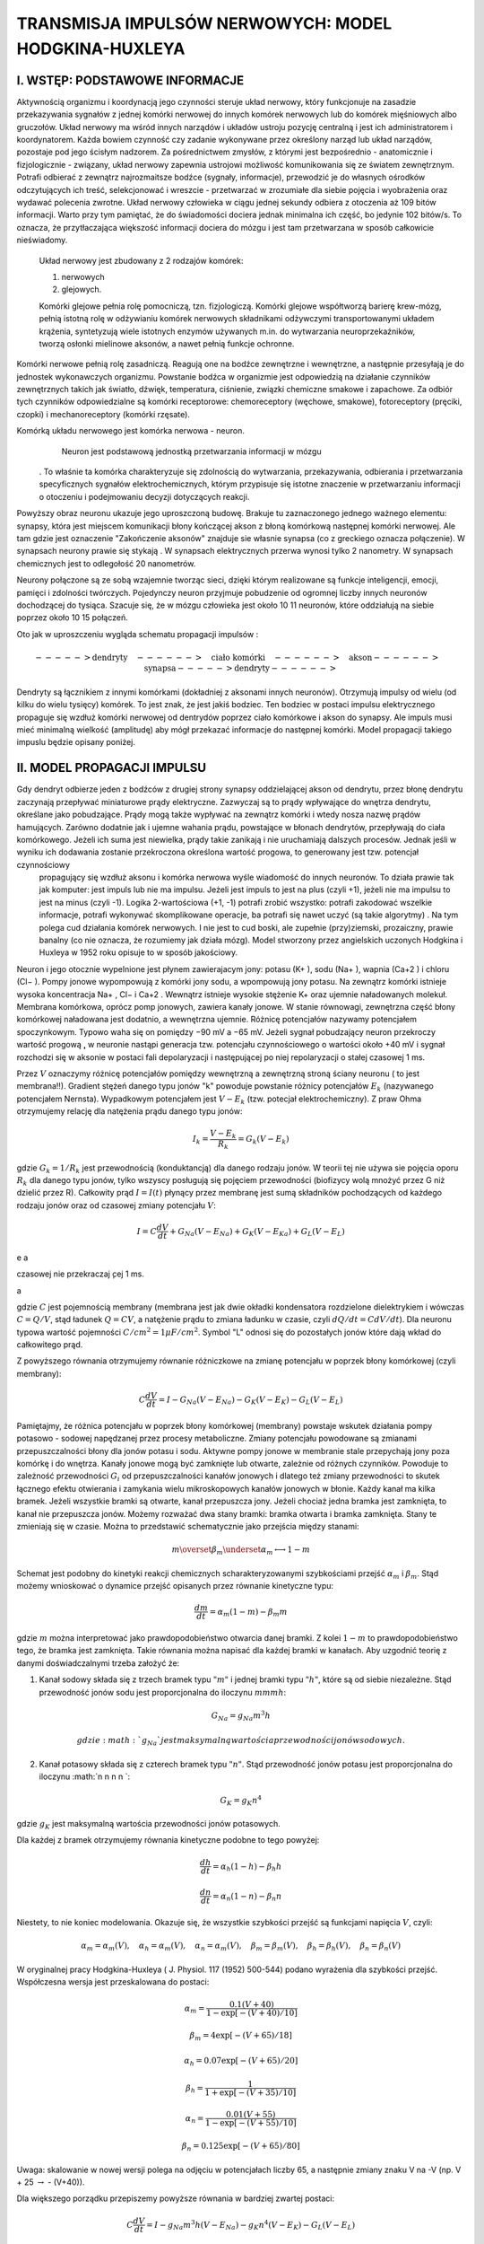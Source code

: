 .. -*- coding: utf-8 -*-


TRANSMISJA IMPULSÓW NERWOWYCH: MODEL HODGKINA\-HUXLEYA
======================================================




**I. WSTĘP: PODSTAWOWE INFORMACJE**
-----------------------------------

Aktywnością organizmu i koordynacją jego czynności  steruje układ nerwowy, który funkcjonuje na zasadzie przekazywania sygnałów z jednej komórki nerwowej do innych komórek nerwowych  lub do komórek mięśniowych albo  gruczołów.   Układ nerwowy ma wśród innych narządów i układów ustroju pozycję centralną i jest ich administratorem i koordynatorem. Każda bowiem czynność czy zadanie wykonywane przez określony narząd lub układ narządów, pozostaje pod jego ścisłym nadzorem. Za pośrednictwem zmysłów, z którymi jest bezpośrednio \- anatomicznie i fizjologicznie \- związany, układ nerwowy zapewnia ustrojowi możliwość komunikowania się ze światem zewnętrznym. Potrafi odbierać z zewnątrz najrozmaitsze bodźce (sygnały, informacje), przewodzić je do własnych ośrodków odczytujących ich treść, selekcjonować i wreszcie \- przetwarzać w zrozumiałe dla siebie pojęcia i wyobrażenia oraz wydawać polecenia zwrotne. Układ nerwowy człowieka w ciągu jednej sekundy odbiera z otoczenia aż 109 bitów informacji. Warto przy tym pamiętać, że do świadomości dociera jednak minimalna ich część, bo jedynie 102 bitów/s. To oznacza, że przytłaczająca większość informacji dociera do mózgu i jest tam przetwarzana w sposób całkowicie nieświadomy.  
 
 Układ nerwowy jest  zbudowany z 2 rodzajów komórek:  
 
 1. nerwowych 
 2. glejowych.  
 
 Komórki glejowe pełnia rolę pomocniczą, tzn. fizjologiczą. Komórki glejowe współtworzą barierę krew\-mózg, pełnią istotną rolę w odżywianiu komórek nerwowych składnikami odżywczymi transportowanymi układem krążenia, syntetyzują wiele istotnych enzymów używanych m.in. do wytwarzania neuroprzekaźników, tworzą osłonki mielinowe aksonów, a nawet pełnią funkcje ochronne.


Komórki nerwowe pełnią rolę zasadniczą. Reagują  one na bodźce zewnętrzne i wewnętrzne,  a następnie przesyłają je do jednostek wykonawczych organizmu. Powstanie bodźca w organizmie jest odpowiedzią na działanie czynników zewnętrznych takich jak światło, dźwięk, temperatura, ciśnienie, związki chemiczne smakowe i zapachowe. Za odbiór tych czynników odpowiedzialne są komórki receptorowe: chemoreceptory (węchowe, smakowe), fotoreceptory (pręciki, czopki) i mechanoreceptory (komórki rzęsate).


Komórką  układu nerwowego jest komórka nerwowa \-  neuron.
   Neuron jest podstawową jednostką  przetwarzania informacji w mózgu
 . To właśnie ta komórka charakteryzuje się zdolnością do wytwarzania, przekazywania, odbierania i przetwarzania specyficznych sygnałów elektrochemicznych, którym przypisuje się istotne znaczenie w przetwarzaniu informacji o otoczeniu i podejmowaniu decyzji dotyczących reakcji.





.. image:: iCSE_BProcnielin07_Hodgkin-Huxley_media/http://upload.wikimedia.org/wikipedia/commons/thumb/6/6d/Neuron-figure_PL.svg/300px-Neuron-figure_PL.svg.png
    :align: center


Powyższy obraz neuronu ukazuje jego uproszczoną budowę. Brakuje tu zaznaczonego jednego ważnego elementu: synapsy,  która jest  miejscem komunikacji błony kończącej akson z błoną komórkową  następnej  komórki nerwowej. Ale tam gdzie jest oznaczenie "Zakończenie aksonów" znajduje sie własnie synapsa (co  z greckiego oznacza połączenie). W  synapsach neurony prawie się stykają . W synapsach elektrycznych przerwa wynosi tylko 2 nanometry. W synapsach chemicznych jest to odlegołość 20 nanometrów.


Neurony połączone są ze sobą wzajemnie tworząc sieci, dzięki którym realizowane są funkcje inteligencji, emocji, pamięci i zdolności twórczych. Pojedynczy neuron przyjmuje pobudzenie od ogromnej liczby innych neuronów dochodzącej do tysiąca. Szacuje się, że w mózgu człowieka jest około 10 11  neuronów, które oddziałują na siebie poprzez około 10 15  połączeń.





.. image:: iCSE_BProcnielin07_Hodgkin-Huxley_media/http://cspeech.ucd.ie/%7Efred/teaching/oldcourses/ann98/figs/neurons.jpg
    :align: center





Oto jak w uproszczeniu wygląda schematu propagacji impulsów :



.. MATH::

    -----> \mbox{dendryty} \quad  ------> \quad \mbox{ciało komórki} \quad ------> \quad \mbox{akson} ------>  \quad \mbox{synapsa} -----> \mbox{dendryty} ------>


Dendryty są łącznikiem z  innymi komórkami (dokładniej z aksonami innych neuronów). Otrzymują impulsy od wielu (od kilku do  wielu tysięcy)  komórek. To jest znak, że jest jakiś bodziec. Ten bodziec w postaci impulsu elektrycznego propaguje się  wzdłuż komórki nerwowej od dentrydów  poprzez  ciało komórkowe i akson do synapsy. Ale impuls musi mieć minimalną wielkość (amplitudę)  aby mógł przekazać informacje do następnej komórki. Model  propagacji takiego impuslu będzie opisany poniżej.





II. MODEL PROPAGACJI IMPULSU
----------------------------

Gdy dendryt odbierze jeden z bodźców z  drugiej strony   synapsy oddzielającej akson od dendrytu, przez błonę dendrytu zaczynają przepływać miniaturowe prądy elektryczne. Zazwyczaj są to prądy wpływające do wnętrza dendrytu, określane jako pobudzające. Prądy mogą także wypływać na zewnątrz komórki i wtedy nosza nazwę prądów hamujących. Zarówno dodatnie jak i ujemne wahania prądu, powstające w błonach   dendrytów, przepływają do ciała komórkowego. Jeżeli ich suma jest niewielka, prądy takie zanikają i nie uruchamiają dalszych procesów. Jednak jeśli w wyniku ich dodawania zostanie przekroczona określona wartość progowa, to  generowany jest tzw.  potencjał czynnościowy
  propagujący się wzdłuż aksonu i komórka nerwowa  wyśle wiadomość do innych neuronów.  To działa prawie tak  jak komputer: jest impuls lub nie ma impulsu. Jeżeli jest impuls to jest na plus (czyli \+1), jeżeli nie ma impulsu to jest na minus (czyli \-1). Logika 2\-wartościowa (\+1, \-1) potrafi zrobić wszystko:  potrafi zakodować wszelkie informacje, potrafi wykonywać skomplikowane operacje, ba potrafi się nawet uczyć (są takie algorytmy) . Na tym polega cud działania komórek nerwowych. I nie jest to cud boski, ale zupełnie (przy)ziemski, prozaiczny, prawie banalny (co nie oznacza, że rozumiemy jak działa mózg). Model stworzony przez angielskich uczonych  Hodgkina i Huxleya w 1952 roku opisuje  to w sposób jakościowy.


Neuron i jego otocznie wypelnione jest płynem zawierajacym jony: potasu (K\+ ), sodu (Na\+ ), wapnia (Ca\+2 ) i chloru (Cl− ). Pompy jonowe  wypompowują  z komórki jony sodu, a wpompowują jony potasu.  Na zewnątrz komórki istnieje wysoka  koncentracja  Na\+ , Cl− i Ca\+2 . Wewnątrz istnieje wysokie stężenie K\+ oraz ujemnie naładowanych molekuł. Membrana komórkowa, oprócz pomp jonowych, zawiera kanały jonowe. W stanie równowagi, zewnętrzna część  błony komórkowej naładowana jest dodatnio, a wewnętrzna ujemnie. Różnicę potencjałów nazywamy potencjałem spoczynkowym. Typowo waha się on pomiędzy −90 mV  a −65 mV. Jeżeli  sygnał  pobudzający  neuron przekroczy wartość  progową ̧, w neuronie nastąpi generacja tzw. potencjału czynnościowego o wartości około \+40 mV i sygnał  rozchodzi się  w aksonie w postaci fali depolaryzacji  i następującej po niej repolaryzacji o stałej czasowej 1 ms.


Przez :math:`V` oznaczymy różnicę  potencjałów pomiędzy wewnętrzną a zewnętrzną  stroną ściany neuronu ( to jest membrana!!). Gradient stężeń danego typu jonów "k"  powoduje powstanie różnicy potencjałów :math:`E_k` (nazywanego potencjałem Nernsta).    Wypadkowym potencjałem jest  :math:`V - E_k` (tzw. potecjał elektrochemiczny). Z praw Ohma otrzymujemy relację dla natężenia prądu danego typu jonów:



.. MATH::

    I_k = \frac{V - E_k}{R_k} =  G_k  ( V  - E_k)


gdzie :math:`G_k =  1/ R_k` jest przewodnością (konduktancją) dla danego rodzaju jonów. W teorii tej nie używa sie pojęcia oporu :math:`R_k` dla danego typu jonów, tylko wszyscy posługują się pojęciem przewodności (biofizycy wolą mnożyć przez G niż dzielić przez R).  Całkowity prąd  :math:`I = I(t)` płynący przez membranę jest sumą składników pochodzących od każdego rodzaju jonów oraz od czasowej  zmiany potencjału  :math:`V`:



.. MATH::

    I =  C \frac{dV}{dt} + G_{Na} ( V  - E_{Na}) + G_{K} ( V  - E_{Ka}) + G_{L} ( V  - E_{L})



e a

czasowej nie przekraczaj ̧cej 1 ms.

a


gdzie :math:`C` jest pojemnością membrany (membrana jest jak dwie  okładki kondensatora rozdzielone dielektrykiem i wówczas :math:`C=Q/V`, stąd ładunek :math:`Q=C V`, a natężenie prądu to zmiana ładunku w czasie, czyli :math:`dQ/dt = C dV/dt`).  Dla neuronu typowa wartość pojemności :math:`C/cm^2 = 1 \mu F/cm^2`. Symbol "L" odnosi się do pozostałych jonów które dają wkład do całkowitego prąd.


Z powyższego równania otrzymujemy równanie różniczkowe na zmianę potencjału w poprzek błony komórkowej (czyli  membrany):



.. MATH::

     C \frac{dV}{dt}  = I  - G_{Na} ( V  - E_{Na})  - G_{K} ( V  - E_{K})  - G_{L} ( V  - E_{L})





Pamiętajmy, że różnica potencjału w poprzek błony komórkowej (membrany)  powstaje wskutek działania pompy potasowo - sodowej napędzanej przez procesy metaboliczne. Zmiany potencjału powodowane są zmianami przepuszczalności błony dla jonów potasu i sodu.  Aktywne pompy jonowe w membranie stale przepychają jony poza komórkę i do wnętrza.    Kanały jonowe mogą być zamknięte lub otwarte, zależnie od różnych czynników.   Powoduje to zależność przewodności :math:`G_i` od przepuszczalności kanałów jonowych i dlatego też zmiany  przewodności to skutek  łącznego efektu otwierania i zamykania wielu mikroskopowych kanałów jonowych w błonie. Każdy kanał ma kilka bramek. Jeżeli wszystkie bramki są otwarte, kanał  przepuszcza jony. Jeżeli chociaż jedna bramka jest zamknięta, to kanał  nie przepuszcza jonów.  Możemy rozważać dwa stany bramki: bramka otwarta i bramka zamknięta. Stany te zmieniają się w czasie.  Można to przedstawić schematycznie jako przejścia między stanami:



.. MATH::

     m  \overset{ \beta_m} {\underset{\alpha_m} \longleftrightarrow}  1-m


Schemat jest podobny do kinetyki reakcji chemicznych  scharakteryzowanymi szybkościami przejść :math:`\alpha_m`  i  :math:`\beta_m`. Stąd możemy wnioskować o dynamice przejść opisanych przez równanie  kinetyczne typu:



.. MATH::

    \frac{dm}{dt} = \alpha_m  (1- m)  - \beta_m  m


gdzie :math:`m` można interpretować jako prawdopodobieństwo otwarcia danej bramki. Z kolei :math:`1-m` to prawdopodobieństwo tego, że bramka jest zamknięta. Takie równania można napisać dla każdej bramki w kanałach. Aby uzgodnić teorię z danymi doświadczalnymi trzeba założyć że:


1. Kanał sodowy składa się z trzech bramek typu :math:`"m"` i jednej bramki typu :math:`"h"`, które są od siebie niezależne. Stąd przewodność jonów sodu jest proporcjonalna do iloczynu :math:`m  m  m  h`:



.. MATH::

    G_{Na} = g_{Na}   m^3  h

  gdzie :math:`g_{Na}` jest maksymalną wartościa przewodności jonów sodowych.


2. Kanał potasowy  składa się z  czterech  bramek typu :math:`"n"`.  Stąd przewodność jonów potasu  jest proporcjonalna do iloczynu :math:`n  n  n  n `:



.. MATH::

    G_{K} = g_{K}   n^4


gdzie :math:`g_{K}` jest maksymalną wartościa przewodności jonów potasowych.


Dla każdej z bramek otrzymujemy równania kinetyczne podobne to tego powyżej:



.. MATH::

    \frac{dh}{dt} = \alpha_h  (1- h)  - \beta_h  h



.. MATH::

    \frac{dn}{dt} = \alpha_n  (1- n)  - \beta_n   n


Niestety, to nie koniec modelowania. Okazuje się, że wszystkie szybkości przejść są funkcjami napięcia :math:`V`, czyli:



.. MATH::

     \alpha_m = \alpha_m(V) ,  \quad  \alpha_h = \alpha_m(V)  , \quad   \alpha_n = \alpha_m(V),  \quad   \beta_m = \beta_m(V)  , \quad \beta_h  = \beta_h(V)  , \quad \beta_n  = \beta_n(V)


W oryginalnej  pracy Hodgkina\-Huxleya ( J. Physiol. 117 (1952) 500\-544) podano wyrażenia dla szybkości przejść. Współczesna wersja jest przeskalowana do postaci:



.. MATH::

    \alpha_m = \frac{0.1  (V+40)} { 1 -  \exp\left[ - (V+40)/ 10\right]}



.. MATH::

    \beta_m = 4 \exp\left[ - (V + 65)/18\right]



.. MATH::

    \alpha_h = 0.07  \exp\left[ - (V +65)/20\right]



.. MATH::

    \beta_h =   \frac{1}{1 +  \exp\left[ - (V+35)/10\right]}



.. MATH::

    \alpha_n = \frac{0.01  (V+ 55)}{1 -  \exp\left[ - (V+ 55)/10\right]}



.. MATH::

    \beta_n = 0.125  \exp\left[ - (V + 65)/80\right]


Uwaga: skalowanie w nowej wersji  polega na odjęciu w potencjałach liczby 65, a następnie zmiany znaku V na -V  (np. V + 25 :math:`\to`  - (V+40)).


Dla większego porządku przepiszemy powyższe równania w bardziej zwartej postaci:



.. MATH::

     C \frac{dV}{dt}  = I  - g_{Na}   m^3  h  ( V  - E_{Na})  - g_{K}   n^4  ( V  - E_{K})  - G_{L} ( V  - E_{L})



.. MATH::

    \frac{dm}{dt} = \alpha_m  (1- m)  - \beta_m  m



.. MATH::

    \frac{dh}{dt} = \alpha_h  (1- h)  - \beta_h  h



.. MATH::

    \frac{dn}{dt} = \alpha_n  (1- n)  - \beta_n   n


To zamyka teorię Hodgkina-Huxleya. Otrzymujemy układ 4 równań różniczkowych pierwszego rzędu. Wszystkie pomocnicze funkcje są określone. Pozostaje jeszcze zestaw parametrów i warunki początkowe. Jest  to zawarte w pracy Hodgkina-Huxleya. Poniżej podajemy wszystkie te wartości.  Potencjały są w jednostkach :math:`mV`, czas w :math:`msec`, pojemność w :math:`\mu F/cm^2`,  prądy w :math:`\mu A/cm^2`,   przewodności w :math:`mS/cm^2` (litera :math:`S` oznacza simens i jest odwrotnością oma).






Typowy zestaw parametrów 
-------------------------



.. MATH::

    C = 1, \quad \quad g_{Na} = 120, \quad  \quad E_{Na} = 50,   \quad \quad g_{K} = 36, \quad \quad E_{K} =  -77, \quad \quad G_{L} = 0.03, \quad \quad E_{L} = 54.4


 



.. MATH::

    t_0 = -7.0 \quad  \quad                   V(0) =  -65.054389     \quad  \quad      m(0) = 0.052564      \quad  \quad   h(0) = 0.591267 \quad  \quad      n(0) =   0.317337 



Aby zaobserwować  potencjał czynnościowy należy przyłożyć krótko trwający  prąd  (e.g. :math:`I=8 \mu A/cm^2` przez okres czasu  2ms)  .




